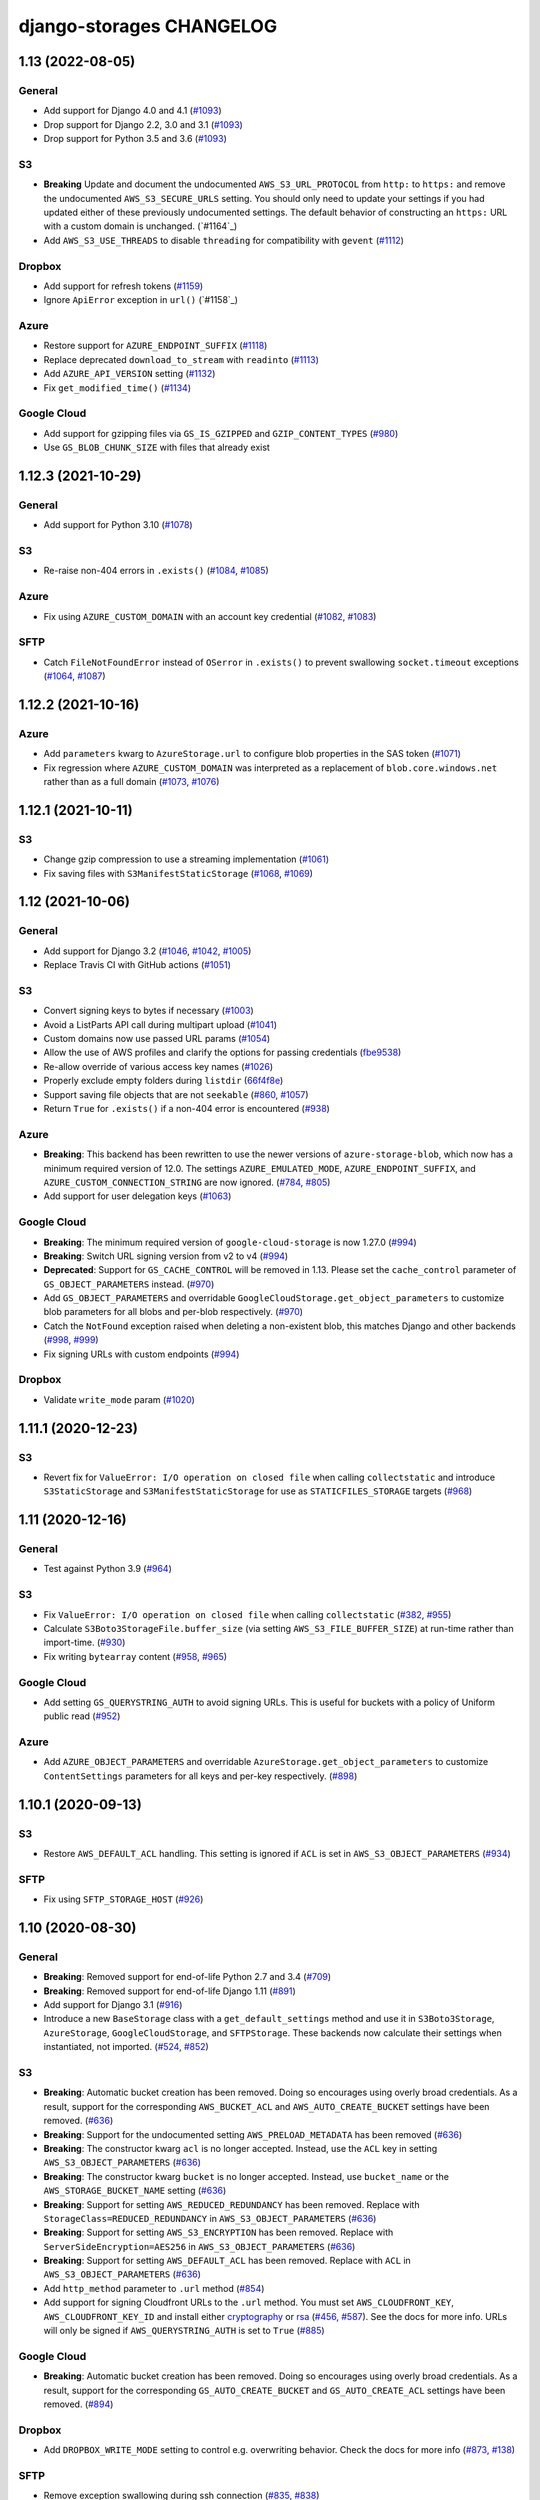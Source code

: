 django-storages CHANGELOG
=========================

1.13 (2022-08-05)
*****************

General
-------

- Add support for Django 4.0 and 4.1 (`#1093`_)
- Drop support for Django 2.2, 3.0 and 3.1 (`#1093`_)
- Drop support for Python 3.5 and 3.6 (`#1093`_)

S3
--

- **Breaking** Update and document the undocumented ``AWS_S3_URL_PROTOCOL`` from ``http:`` to ``https:`` and remove the
  undocumented ``AWS_S3_SECURE_URLS`` setting. You should only need to update your settings if you had updated either of
  these previously undocumented settings.  The default behavior of constructing an ``https:`` URL with a custom domain
  is unchanged. (`#1164`_)
- Add ``AWS_S3_USE_THREADS`` to disable ``threading`` for compatibility with ``gevent`` (`#1112`_)

Dropbox
-------

- Add support for refresh tokens (`#1159`_)
- Ignore ``ApiError`` exception in ``url()`` (`#1158`_)

Azure
-----

- Restore support for ``AZURE_ENDPOINT_SUFFIX`` (`#1118`_)
- Replace deprecated ``download_to_stream`` with ``readinto`` (`#1113`_)
- Add ``AZURE_API_VERSION`` setting (`#1132`_)
- Fix ``get_modified_time()`` (`#1134`_)

Google Cloud
------------

- Add support for gzipping files via ``GS_IS_GZIPPED`` and ``GZIP_CONTENT_TYPES`` (`#980`_)
- Use ``GS_BLOB_CHUNK_SIZE`` with files that already exist

.. _#980: https://github.com/jschneier/django-storages/pull/980
.. _#1118: https://github.com/jschneier/django-storages/pull/1118
.. _#1113: https://github.com/jschneier/django-storages/pull/1113
.. _#1112: https://github.com/jschneier/django-storages/pull/1112
.. _#1132: https://github.com/jschneier/django-storages/pull/1132
.. _#1134: https://github.com/jschneier/django-storages/pull/1134
.. _#1159: https://github.com/jschneier/django-storages/pull/1159
.. _#1158: https://github.com/jschneier/django-storages/pull/1158
.. _#1158: https://github.com/jschneier/django-storages/pull/1164
.. _#1093: https://github.com/jschneier/django-storages/pull/1093


1.12.3 (2021-10-29)
*******************

General
-------

- Add support for Python 3.10 (`#1078`_)

S3
--

- Re-raise non-404 errors in ``.exists()`` (`#1084`_, `#1085`_)

Azure
-----

- Fix using ``AZURE_CUSTOM_DOMAIN`` with an account key credential (`#1082`_, `#1083`_)

SFTP
----

- Catch ``FileNotFoundError`` instead of ``OSerror`` in ``.exists()`` to prevent swallowing ``socket.timeout`` exceptions (`#1064`_, `#1087`_)


.. _#1078: https://github.com/jschneier/django-storages/pull/1078
.. _#1084: https://github.com/jschneier/django-storages/issues/1084
.. _#1085: https://github.com/jschneier/django-storages/pull/1085
.. _#1082: https://github.com/jschneier/django-storages/issues/1082
.. _#1083: https://github.com/jschneier/django-storages/pull/1083
.. _#1064: https://github.com/jschneier/django-storages/issues/1064
.. _#1087: https://github.com/jschneier/django-storages/pull/1087

1.12.2 (2021-10-16)
*******************

Azure
-----

- Add ``parameters`` kwarg to ``AzureStorage.url`` to configure blob properties in the SAS token (`#1071`_)
- Fix regression where ``AZURE_CUSTOM_DOMAIN`` was interpreted as a replacement of ``blob.core.windows.net`` rather than as a full domain
  (`#1073`_, `#1076`_)

.. _#1071: https://github.com/jschneier/django-storages/pull/1071
.. _#1073: https://github.com/jschneier/django-storages/issues/1073
.. _#1076: https://github.com/jschneier/django-storages/pull/1076

1.12.1 (2021-10-11)
*******************

S3
--

- Change gzip compression to use a streaming implementation (`#1061`_)
- Fix saving files with ``S3ManifestStaticStorage`` (`#1068`_, `#1069`_)

.. _#1061: https://github.com/jschneier/django-storages/pull/1061
.. _#1068: https://github.com/jschneier/django-storages/issues/1068
.. _#1069: https://github.com/jschneier/django-storages/pull/1069

1.12 (2021-10-06)
*****************

General
-------
- Add support for Django 3.2 (`#1046`_, `#1042`_, `#1005`_)
- Replace Travis CI with GitHub actions (`#1051`_)

S3
--

- Convert signing keys to bytes if necessary (`#1003`_)
- Avoid a ListParts API call during multipart upload (`#1041`_)
- Custom domains now use passed URL params (`#1054`_)
- Allow the use of AWS profiles and clarify the options for passing credentials (`fbe9538`_)
- Re-allow override of various access key names (`#1026`_)
- Properly exclude empty folders during ``listdir`` (`66f4f8e`_)
- Support saving file objects that are not ``seekable`` (`#860`_, `#1057`_)
- Return ``True`` for ``.exists()`` if a non-404 error is encountered (`#938`_)

Azure
-----

- **Breaking**: This backend has been rewritten to use the newer versions of ``azure-storage-blob``, which now has a minimum required version of 12.0. The settings ``AZURE_EMULATED_MODE``, ``AZURE_ENDPOINT_SUFFIX``, and ``AZURE_CUSTOM_CONNECTION_STRING`` are now ignored. (`#784`_, `#805`_)
- Add support for user delegation keys (`#1063`_)

Google Cloud
------------

- **Breaking**: The minimum required version of ``google-cloud-storage`` is now 1.27.0 (`#994`_)
- **Breaking**: Switch URL signing version from v2 to v4 (`#994`_)
- **Deprecated**: Support for ``GS_CACHE_CONTROL`` will be removed in 1.13. Please set the ``cache_control`` parameter of ``GS_OBJECT_PARAMETERS`` instead. (`#970`_)
- Add ``GS_OBJECT_PARAMETERS`` and overridable ``GoogleCloudStorage.get_object_parameters`` to customize blob parameters for all blobs and per-blob respectively. (`#970`_)
- Catch the ``NotFound`` exception raised when deleting a non-existent blob, this matches Django and other backends (`#998`_, `#999`_)
- Fix signing URLs with custom endpoints (`#994`_)

Dropbox
-------

- Validate ``write_mode`` param (`#1020`_)

.. _fbe9538: https://github.com/jschneier/django-storages/commit/fbe9538b8574cfb0d95b04c9c477650dbfe8547b
.. _66f4f8e: https://github.com/jschneier/django-storages/commit/66f4f8ec68daaac767c013d6b1a30cf26a7ac1ca
.. _#1003: https://github.com/jschneier/django-storages/pull/1003
.. _#1054: https://github.com/jschneier/django-storages/pull/1054
.. _#1026: https://github.com/jschneier/django-storages/pull/1026
.. _#1041: https://github.com/jschneier/django-storages/pull/1041
.. _#970: https://github.com/jschneier/django-storages/pull/970
.. _#998: https://github.com/jschneier/django-storages/issues/998
.. _#784: https://github.com/jschneier/django-storages/issues/784
.. _#805: https://github.com/jschneier/django-storages/pull/805
.. _#999: https://github.com/jschneier/django-storages/pull/999
.. _#1051: https://github.com/jschneier/django-storages/pull/1051
.. _#1042: https://github.com/jschneier/django-storages/pull/1042
.. _#1046: https://github.com/jschneier/django-storages/issues/1046
.. _#1005: https://github.com/jschneier/django-storages/pull/1005
.. _#1020: https://github.com/jschneier/django-storages/pull/1020
.. _#860: https://github.com/jschneier/django-storages/issues/860
.. _#1057: https://github.com/jschneier/django-storages/pull/1057
.. _#938: https://github.com/jschneier/django-storages/pull/938
.. _#994: https://github.com/jschneier/django-storages/pull/994
.. _#1063: https://github.com/jschneier/django-storages/pull/1063

1.11.1 (2020-12-23)
*******************

S3
--

- Revert fix for ``ValueError: I/O operation on closed file`` when calling ``collectstatic`` and
  introduce ``S3StaticStorage`` and ``S3ManifestStaticStorage`` for use as ``STATICFILES_STORAGE`` targets (`#968`_)

.. _#968: https://github.com/jschneier/django-storages/pull/968

1.11 (2020-12-16)
*****************

General
-------

- Test against Python 3.9 (`#964`_)

S3
--

- Fix ``ValueError: I/O operation on closed file`` when calling ``collectstatic`` (`#382`_, `#955`_)
- Calculate ``S3Boto3StorageFile.buffer_size`` (via setting ``AWS_S3_FILE_BUFFER_SIZE``)
  at run-time rather than import-time. (`#930`_)
- Fix writing ``bytearray`` content (`#958`_, `#965`_)

Google Cloud
------------

- Add setting ``GS_QUERYSTRING_AUTH`` to avoid signing URLs. This is useful for buckets with a
  policy of Uniform public read (`#952`_)

Azure
-----

- Add ``AZURE_OBJECT_PARAMETERS`` and overridable ``AzureStorage.get_object_parameters`` to customize
  ``ContentSettings`` parameters for all keys and per-key respectively. (`#898`_)

.. _#382: https://github.com/jschneier/django-storages/issues/382
.. _#955: https://github.com/jschneier/django-storages/pull/955
.. _#930: https://github.com/jschneier/django-storages/pull/930
.. _#952: https://github.com/jschneier/django-storages/pull/952
.. _#898: https://github.com/jschneier/django-storages/pull/898
.. _#964: https://github.com/jschneier/django-storages/pull/964
.. _#958: https://github.com/jschneier/django-storages/issues/958
.. _#965: https://github.com/jschneier/django-storages/pull/965

1.10.1 (2020-09-13)
*******************

S3
--

- Restore ``AWS_DEFAULT_ACL`` handling. This setting is ignored if ``ACL`` is set in
  ``AWS_S3_OBJECT_PARAMETERS`` (`#934`_)

SFTP
----

- Fix using ``SFTP_STORAGE_HOST`` (`#926`_)

.. _#926: https://github.com/jschneier/django-storages/pull/926
.. _#934: https://github.com/jschneier/django-storages/pull/934

1.10 (2020-08-30)
*****************

General
-------

- **Breaking**: Removed support for end-of-life Python 2.7 and 3.4 (`#709`_)
- **Breaking**: Removed support for end-of-life Django 1.11 (`#891`_)
- Add support for Django 3.1 (`#916`_)
- Introduce a new ``BaseStorage`` class with a ``get_default_settings`` method and use
  it in ``S3Boto3Storage``, ``AzureStorage``, ``GoogleCloudStorage``, and ``SFTPStorage``. These backends
  now calculate their settings when instantiated, not imported. (`#524`_, `#852`_)

S3
--

- **Breaking**: Automatic bucket creation has been removed. Doing so encourages using overly broad credentials.
  As a result, support for the corresponding ``AWS_BUCKET_ACL`` and ``AWS_AUTO_CREATE_BUCKET`` settings have been removed. (`#636`_)
- **Breaking**: Support for the undocumented setting ``AWS_PRELOAD_METADATA`` has been removed (`#636`_)
- **Breaking**: The constructor kwarg ``acl`` is no longer accepted. Instead, use the ``ACL`` key in setting ``AWS_S3_OBJECT_PARAMETERS``
  (`#636`_)
- **Breaking**: The constructor kwarg ``bucket`` is no longer accepted. Instead, use ``bucket_name`` or the ``AWS_STORAGE_BUCKET_NAME``
  setting (`#636`_)
- **Breaking**: Support for setting ``AWS_REDUCED_REDUNDANCY`` has been removed. Replace with ``StorageClass=REDUCED_REDUNDANCY``
  in ``AWS_S3_OBJECT_PARAMETERS`` (`#636`_)
- **Breaking**: Support for setting ``AWS_S3_ENCRYPTION`` has been removed. Replace with ``ServerSideEncryption=AES256`` in ``AWS_S3_OBJECT_PARAMETERS`` (`#636`_)
- **Breaking**: Support for setting ``AWS_DEFAULT_ACL`` has been removed. Replace with ``ACL`` in ``AWS_S3_OBJECT_PARAMETERS`` (`#636`_)
- Add ``http_method`` parameter to ``.url`` method (`#854`_)
- Add support for signing Cloudfront URLs to the ``.url`` method. You must set ``AWS_CLOUDFRONT_KEY``,
  ``AWS_CLOUDFRONT_KEY_ID`` and install either `cryptography`_ or `rsa`_ (`#456`_, `#587`_). See the docs for more info.
  URLs will only be signed if ``AWS_QUERYSTRING_AUTH`` is set to ``True`` (`#885`_)

Google Cloud
------------

- **Breaking**: Automatic bucket creation has been removed. Doing so encourages using overly broad credentials.
  As a result, support for the corresponding ``GS_AUTO_CREATE_BUCKET`` and ``GS_AUTO_CREATE_ACL`` settings have been removed. (`#894`_)

Dropbox
-------

- Add ``DROPBOX_WRITE_MODE`` setting to control e.g. overwriting behavior. Check the docs
  for more info (`#873`_, `#138`_)

SFTP
----

- Remove exception swallowing during ssh connection (`#835`_, `#838`_)

FTP
---

- Add ``FTP_STORAGE_ENCODING`` setting to set the filesystem encoding  (`#803`_)
- Support multiple nested paths for files (`#886`_)

.. _cryptography: https://cryptography.io
.. _rsa: https://stuvel.eu/rsa
.. _#885: https://github.com/jschneier/django-storages/pull/885
.. _#894: https://github.com/jschneier/django-storages/pull/894
.. _#636: https://github.com/jschneier/django-storages/pull/636
.. _#709: https://github.com/jschneier/django-storages/pull/709
.. _#891: https://github.com/jschneier/django-storages/pull/891
.. _#916: https://github.com/jschneier/django-storages/pull/916
.. _#852: https://github.com/jschneier/django-storages/pull/852
.. _#873: https://github.com/jschneier/django-storages/pull/873
.. _#854: https://github.com/jschneier/django-storages/pull/854
.. _#138: https://github.com/jschneier/django-storages/issues/138
.. _#524: https://github.com/jschneier/django-storages/pull/524
.. _#835: https://github.com/jschneier/django-storages/issues/835
.. _#838: https://github.com/jschneier/django-storages/pull/838
.. _#803: https://github.com/jschneier/django-storages/pull/803
.. _#456: https://github.com/jschneier/django-storages/issues/456
.. _#587: https://github.com/jschneier/django-storages/pull/587
.. _#886: https://github.com/jschneier/django-storages/pull/886

1.9.1 (2020-02-03)
******************

S3
--

- Fix reading files with ``S3Boto3StorageFile`` (`#831`_, `#833`_)

.. _#831: https://github.com/jschneier/django-storages/issues/831
.. _#833: https://github.com/jschneier/django-storages/pull/833

1.9 (2020-02-02)
****************

General
-------

- **Breaking**: The long deprecated S3 backend based on ``boto`` has been removed. (`#825`_)
- Test against and support Python 3.8 (`#810`_)

S3
--

- **Deprecated**: Automatic bucket creation will be removed in version 1.10 (`#826`_)
- **Deprecated**: The undocumented ``AWS_PRELOAD_METADATA`` and associated functionality will
  be removed in version 1.10 (`#829`_)
- **Deprecated**: Support for ``AWS_REDUCED_REDUNDANCY`` will be removed in version 1.10
  Replace with ``StorageClass=REDUCED_REDUNDANCY`` in ``AWS_S3_OBJECT_PARAMETERS`` (`#829`_)
- **Deprecated**: Support for ``AWS_S3_ENCRYPTION`` will be removed in version 1.10 (`#829`_)
  Replace with ``ServerSideEncryption=AES256`` in ``AWS_S3_OBJECT_PARAMETERS``
- A custom ``ContentEncoding`` is no longer overwritten automatically (note that specifying
  one will disable automatic ``gzip``) (`#391`_, `#828`_).
- Add ``S3Boto3Storage.get_object_parameters``, an overridable method for customizing
  upload parameters on a per-object basis (`#819`_, `#828`_)
- Opening and closing a file in `w` mode without writing anything will now create an empty file
  in S3, this mimics the builtin ``open`` and Django's own ``FileSystemStorage`` (`#435`_, `#816`_)
- Fix reading a file in text mode (`#404`_, `#827`_)

Google Cloud
------------

- **Deprecated**: Automatic bucket creation will be removed in version 1.10 (`#826`_)

Dropbox
-------

- Fix crash on ``DropBoxStorage.listdir`` (`#762`_)
- Settings can now additionally be specified at the class level to ease subclassing (`#745`_)

Libcloud
--------

- Add support for Backblaze B2 to ``LibCloudStorage.url`` (`#807`_)

FTP
---

- Fix creating multiple intermediary directories on Windows (`#823`_, `#824`_)

.. _#825: https://github.com/jschneier/django-storages/pull/825
.. _#826: https://github.com/jschneier/django-storages/pull/826
.. _#829: https://github.com/jschneier/django-storages/pull/829
.. _#391: https://github.com/jschneier/django-storages/issues/391
.. _#828: https://github.com/jschneier/django-storages/pull/828
.. _#819: https://github.com/jschneier/django-storages/issues/819
.. _#810: https://github.com/jschneier/django-storages/pull/810
.. _#435: https://github.com/jschneier/django-storages/issues/435
.. _#816: https://github.com/jschneier/django-storages/pull/816
.. _#404: https://github.com/jschneier/django-storages/issues/404
.. _#827: https://github.com/jschneier/django-storages/pull/827
.. _#762: https://github.com/jschneier/django-storages/pull/762
.. _#745: https://github.com/jschneier/django-storages/pull/745
.. _#807: https://github.com/jschneier/django-storages/pull/807
.. _#823: https://github.com/jschneier/django-storages/issues/823
.. _#824: https://github.com/jschneier/django-storages/pull/824


1.8 (2019-11-20)
****************

General
-------
- Add support for Django 3.0 (`#759`_)
- Update license identifier to unambiguous ``BSD-3-Clause``

S3
--

- Include error message raised when missing library is imported (`#776`_, `#793`_)

Google
------

- **Breaking** The minimum supported version of ``google-cloud-storage`` is now ``1.15.0`` which enables...
- Add setting ``GS_CUSTOM_ENDPOINT`` to allow usage of custom domains (`#775`_, `#648`_)

Azure
-----

- Fix extra installation by pinning version to < 12 (`#785`_)
- Add support for setting ``AZURE_CACHE_CONTROL`` header (`#780`_, `#674`_)

.. _#759: https://github.com/jschneier/django-storages/pull/759
.. _#776: https://github.com/jschneier/django-storages/issues/776
.. _#793: https://github.com/jschneier/django-storages/pull/793
.. _#775: https://github.com/jschneier/django-storages/issues/775
.. _#648: https://github.com/jschneier/django-storages/pull/648
.. _#785: https://github.com/jschneier/django-storages/pull/785
.. _#780: https://github.com/jschneier/django-storages/pull/780
.. _#674: https://github.com/jschneier/django-storages/issues/674


1.7.2 (2019-09-10)
******************

S3
--

- Avoid misleading ``AWS_DEFAULT_ACL`` warning for insecure ``default_acl`` when
  overridden as a class variable (`#591`_)
- Propagate file deletion to cache when ``preload_metadata`` is ``True``,
  (not the default) (`#743`_, `#749`_)
- Fix exception raised on closed file (common if using ``ManifestFilesMixin`` or
  ``collectstatic``. (`#382`_, `#754`_)

Azure
-----

- Pare down the required packages in ``extra_requires`` when installing the ``azure`` extra to only
  ``azure-storage-blob`` (`#680`_, `#684`_)
- Fix compatability with ``generate_blob_shared_access_signature`` updated signature (`#705`_, `#723`_)
- Fetching a file now uses the configured timeout rather than hardcoding one (`#727`_)
- Add support for configuring all blobservice options: ``AZURE_ENDPOINT_SUFFIX``,
  ``AZURE_CUSTOM_DOMAIN``, ``AZURE_CONNECTION_STRING``, ``AZURE_TOKEN_CREDENTIAL``.
  See the docs for more info. Huge thanks once again to @nitely. (`#750`_)
- Fix filename handling to not strip special characters (`#609`_, `#752`_)


Google Cloud
------------

- Set the file acl in the same call that uploads it (`#698`_)
- Reduce the number of queries and required permissions when ``GS_AUTO_CREATE_BUCKET`` is
  ``False`` (the default) (`#412`_, `#718`_)
- Set the ``predefined_acl`` when creating a ``GoogleCloudFile`` using ``.write``
  (`#640`_, `#756`_)
- Add ``GS_BLOB_CHUNK_SIZE`` setting to enable efficient uploading of large files (`#757`_)

Dropbox
-------

- Complete migration to v2 api with file fetching and metadata fixes (`#724`_)
- Add ``DROPBOX_TIMEOUT`` to configure client timeout defaulting to 100 seconds
  to match the underlying sdk. (`#419`_, `#747`_)

SFTP
----

- Fix reopening a file (`#746`_)

.. _#591: https://github.com/jschneier/django-storages/pull/591
.. _#680: https://github.com/jschneier/django-storages/issues/680
.. _#684: https://github.com/jschneier/django-storages/pull/684
.. _#698: https://github.com/jschneier/django-storages/pull/698
.. _#705: https://github.com/jschneier/django-storages/issues/705
.. _#723: https://github.com/jschneier/django-storages/pull/723
.. _#727: https://github.com/jschneier/django-storages/pull/727
.. _#746: https://github.com/jschneier/django-storages/pull/746
.. _#724: https://github.com/jschneier/django-storages/pull/724
.. _#412: https://github.com/jschneier/django-storages/pull/412
.. _#718: https://github.com/jschneier/django-storages/pull/718
.. _#743: https://github.com/jschneier/django-storages/issues/743
.. _#749: https://github.com/jschneier/django-storages/pull/749
.. _#750: https://github.com/jschneier/django-storages/pull/750
.. _#609: https://github.com/jschneier/django-storages/issues/609
.. _#752: https://github.com/jschneier/django-storages/pull/752
.. _#382: https://github.com/jschneier/django-storages/issues/382
.. _#754: https://github.com/jschneier/django-storages/pull/754
.. _#419: https://github.com/jschneier/django-storages/issues/419
.. _#747: https://github.com/jschneier/django-storages/pull/747
.. _#640: https://github.com/jschneier/django-storages/issues/640
.. _#756: https://github.com/jschneier/django-storages/pull/756
.. _#757: https://github.com/jschneier/django-storages/pull/757

1.7.1 (2018-09-06)
******************

- Fix off-by-1 error in ``get_available_name`` whenever ``file_overwrite`` or ``overwrite_files`` is ``True`` (`#588`_, `#589`_)
- Change ``S3Boto3Storage.listdir()`` to use ``list_objects`` instead of ``list_objects_v2`` to restore
  compatability with services implementing the S3 protocol that do not yet support the new method (`#586`_, `#590`_)

.. _#588: https://github.com/jschneier/django-storages/issues/588
.. _#589: https://github.com/jschneier/django-storages/pull/589
.. _#586: https://github.com/jschneier/django-storages/issues/586
.. _#590: https://github.com/jschneier/django-storages/pull/590

1.7 (2018-09-03)
****************

**Security**

- The ``S3BotoStorage`` and ``S3Boto3Storage`` backends have an insecure
  default ACL of ``public-read``. It is recommended that all current users audit their bucket
  permissions.  Support has been added for setting ``AWS_DEFAULT_ACL = None`` and ``AWS_BUCKET_ACL =
  None`` which causes all created files to inherit the bucket's ACL (and created buckets to inherit the
  Amazon account's default ACL). This will become the default in version 1.10 (for ``S3Boto3Storage`` only
  since ``S3BotoStorage`` will be removed in version 1.9, see below). Additionally, a warning is now
  raised if ``AWS_DEFAULT_ACL`` or ``AWS_BUCKET_ACL`` is not explicitly set. (`#381`_, `#535`_, `#579`_)

**Breaking**

- The ``AzureStorage`` backend and documentation has been completely rewritten. It now
  depends on ``azure`` and ``azure-storage-blob`` and is *vastly* improved. Big thanks to @nitely and all
  other contributors along the way (`#565`_)
- The ``.url()`` method of ``GoogleCloudStorage`` has been completely reworked. Many use
  cases should require no changes and will experience a massive speedup. The ``.url()`` method no longer hits
  the network for public urls and generates signed urls (with a default of 1-day expiration, configurable
  via ``GS_EXPIRATION``) for non-public buckets.  Check out the docs for more information. (`#570`_)
- Various backends will now raise ``ImproperlyConfigured`` at runtime if their
  location (``GS_LOCATION``, ``AWS_LOCATION``) begins with a leading ``/`` rather than silently
  stripping it.  Verify yours does not. (`#520`_)
- The long deprecated ``GSBotoStorage`` backend is removed. (`#518`_)

**Deprecation**

- The insecure default of ``public-read`` for ``AWS_DEFAULT_ACL`` and
  ``AWS_BUCKET_ACL`` in ``S3Boto3Storage`` will change to inherit the bucket's setting in version 1.10 (`#579`_)
- The legacy ``S3BotoBackend`` is deprecated and will be removed in version 1.9.
  It is strongly recommended to move to the ``S3Boto3Storage`` backend for performance,
  stability and bugfix reasons. See the `boto migration docs`_ for step-by-step guidelines. (`#578`_, `#584`_)
- The long aliased arguments to ``S3Boto3Storage`` of ``acl`` and ``bucket`` are
  deprecated in favor of ``bucket_name`` and ``default_acl`` (`#516`_)
- The minimum required version of ``boto3`` will be increasing to ``1.4.4`` in
  the next major version of ``django-storages``. (`#583`_)

**Features**

- Add support for a file to inherit its bucket's ACL by setting ``AWS_DEFAULT_ACL = None`` (`#535`_)
- Add ``GS_CACHE_CONTROL`` setting for ``GoogleCloudStorage`` backend (`#411`_, `#505`_)
- Add documentation around using django-storages with Digital Ocean Spaces (`#521`_)
- Add support for Django 2.1 and Python 3.7 (`#530`_)
- Make ``S3Boto3Storage`` pickleable (`#551`_)
- Add automatic reconnection to ``SFTPStorage`` (`#563`_, `#564`_)
- Unconditionally set the security token in the boto backends (`b13efd`_)
- Improve efficiency of ``.listdir`` on ``S3Boto3Storage`` (`#352`_)
- Add ``AWS_S3_VERIFY`` to support custom certificates and disabling certificate verification
  to ``S3Boto3Storage`` (`#486`_, `#580`_)
- Add ``AWS_S3_PROXIES`` setting to ``S3Boto3Storage`` (`#583`_)
- Add a snazzy new logo. Big thanks to @reallinfo

**Bugfixes**

- Reset file read offset before passing to ``GoogleCloudStorage`` and ``AzureStorage`` (`#481`_, `#581`_, `#582`_)
- Fix various issues with multipart uploads in the S3 backends
  (`#169`_, `#160`_, `#364`_, `#449`_, `#504`_, `#506`_, `#546`_)
- Fix ``S3Boto3Storage`` to stream down large files (also disallow `r+w` mode) (`#383`_, `#548`_)
- Fix ``SFTPStorageFile`` to align with the core ``File`` abstraction (`#487`_, `#568`_)
- Catch ``IOError`` in ``SFTPStorage.delete`` (`#568`_)
- ``AzureStorage``, ``GoogleCloudStorage``, ``S3Boto3Storage`` and ``S3BotoStorage`` now
  respect ``max_length`` when ``file_overwrite = True`` (`#513`_, `#554`_)
- The S3 backends now consistently use ``compresslevel=9`` (the Python stdlib default)
  for gzipped content (`#572`_, `#576`_)
- Improve error message of ``S3Boto3Storage`` during an unexpected exception when automatically
  creating a bucket (`#574`_, `#577`_)

.. _#381: https://github.com/jschneier/django-storages/issues/381
.. _#535: https://github.com/jschneier/django-storages/pull/535
.. _#579: https://github.com/jschneier/django-storages/pull/579
.. _#565: https://github.com/jschneier/django-storages/pull/565
.. _#520: https://github.com/jschneier/django-storages/pull/520
.. _#518: https://github.com/jschneier/django-storages/pull/518
.. _#516: https://github.com/jschneier/django-storages/pull/516
.. _#481: https://github.com/jschneier/django-storages/pull/481
.. _#581: https://github.com/jschneier/django-storages/pull/581
.. _#582: https://github.com/jschneier/django-storages/pull/582
.. _#411: https://github.com/jschneier/django-storages/issues/411
.. _#505: https://github.com/jschneier/django-storages/pull/505
.. _#521: https://github.com/jschneier/django-storages/pull/521
.. _#169: https://github.com/jschneier/django-storages/pull/169
.. _#160: https://github.com/jschneier/django-storages/issues/160
.. _#364: https://github.com/jschneier/django-storages/pull/364
.. _#449: https://github.com/jschneier/django-storages/issues/449
.. _#504: https://github.com/jschneier/django-storages/pull/504
.. _#530: https://github.com/jschneier/django-storages/pull/530
.. _#506: https://github.com/jschneier/django-storages/pull/506
.. _#546: https://github.com/jschneier/django-storages/pull/546
.. _#383: https://github.com/jschneier/django-storages/issues/383
.. _#548: https://github.com/jschneier/django-storages/pull/548
.. _b13efd: https://github.com/jschneier/django-storages/commit/b13efd92b3bf3e9967b8e7819224bfcf9abb977e
.. _#551: https://github.com/jschneier/django-storages/pull/551
.. _#563: https://github.com/jschneier/django-storages/issues/563
.. _#564: https://github.com/jschneier/django-storages/pull/564
.. _#487: https://github.com/jschneier/django-storages/issues/487
.. _#568: https://github.com/jschneier/django-storages/pull/568
.. _#513: https://github.com/jschneier/django-storages/issues/513
.. _#554: https://github.com/jschneier/django-storages/pull/554
.. _#570: https://github.com/jschneier/django-storages/pull/570
.. _#572: https://github.com/jschneier/django-storages/issues/572
.. _#576: https://github.com/jschneier/django-storages/pull/576
.. _#352: https://github.com/jschneier/django-storages/pull/352
.. _#574: https://github.com/jschneier/django-storages/issues/574
.. _#577: https://github.com/jschneier/django-storages/pull/577
.. _#486: https://github.com/jschneier/django-storages/pull/486
.. _#580: https://github.com/jschneier/django-storages/pull/580
.. _#583: https://github.com/jschneier/django-storages/pull/583
.. _boto migration docs:  https://django-storages.readthedocs.io/en/latest/backends/amazon-S3.html#migrating-boto-to-boto3
.. _#578: https://github.com/jschneier/django-storages/pull/578
.. _#584: https://github.com/jschneier/django-storages/pull/584

1.6.6 (2018-03-26)
******************

* You can now specify the backend you are using to install the necessary dependencies using
  ``extra_requires``. For example ``pip install django-storages[boto3]`` (`#417`_)
* Add additional content-type detection fallbacks (`#406`_, `#407`_)
* Add ``GS_LOCATION`` setting to specify subdirectory for ``GoogleCloudStorage`` (`#355`_)
* Add support for uploading large files to ``DropBoxStorage``, fix saving files (`#379`_, `#378`_, `#301`_)
* Drop support for Django 1.8 and Django 1.10 (and hence Python 3.3) (`#438`_)
* Implement ``get_created_time`` for ``GoogleCloudStorage`` (`#464`_)

.. _#417: https://github.com/jschneier/django-storages/pull/417
.. _#407: https://github.com/jschneier/django-storages/pull/407
.. _#406: https://github.com/jschneier/django-storages/issues/406
.. _#355: https://github.com/jschneier/django-storages/pull/355
.. _#379: https://github.com/jschneier/django-storages/pull/379
.. _#378: https://github.com/jschneier/django-storages/issues/378
.. _#301: https://github.com/jschneier/django-storages/issues/301
.. _#438: https://github.com/jschneier/django-storages/issues/438
.. _#464: https://github.com/jschneier/django-storages/pull/464

1.6.5 (2017-08-01)
******************

* Fix Django 1.11 regression with gzipped content being saved twice
  resulting in empty files (`#367`_, `#371`_, `#373`_)
* Fix the ``mtime`` when gzipping content on ``S3Boto3Storage`` (`#374`_)

.. _#367: https://github.com/jschneier/django-storages/issues/367
.. _#371: https://github.com/jschneier/django-storages/pull/371
.. _#373: https://github.com/jschneier/django-storages/pull/373
.. _#374: https://github.com/jschneier/django-storages/pull/374

1.6.4 (2017-07-27)
******************

* Files uploaded with ``GoogleCloudStorage`` will now set their appropriate mimetype (`#320`_)
* Fix ``DropBoxStorage.url`` to work. (`#357`_)
* Fix ``S3Boto3Storage`` when ``AWS_PRELOAD_METADATA = True`` (`#366`_)
* Fix ``S3Boto3Storage`` uploading file-like objects without names (`#195`_, `#368`_)
* ``S3Boto3Storage`` is now threadsafe - a separate session is created on a
  per-thread basis (`#268`_, `#358`_)

.. _#320: https://github.com/jschneier/django-storages/pull/320
.. _#357: https://github.com/jschneier/django-storages/pull/357
.. _#366: https://github.com/jschneier/django-storages/pull/366
.. _#195: https://github.com/jschneier/django-storages/pull/195
.. _#368: https://github.com/jschneier/django-storages/pull/368
.. _#268: https://github.com/jschneier/django-storages/issues/268
.. _#358: https://github.com/jschneier/django-storages/pull/358

1.6.3 (2017-06-23)
******************

* Revert default ``AWS_S3_SIGNATURE_VERSION`` to V2 to restore backwards
  compatability in ``S3Boto3``. It's recommended that all new projects set
  this to be ``'s3v4'``. (`#344`_)

.. _#344: https://github.com/jschneier/django-storages/pull/344

1.6.2 (2017-06-22)
******************

* Fix regression in ``safe_join()`` to handle a trailing slash in an
  intermediate path. (`#341`_)
* Fix regression in ``gs.GSBotoStorage`` getting an unexpected kwarg.
  (`#342`_)

.. _#341: https://github.com/jschneier/django-storages/pull/341
.. _#342: https://github.com/jschneier/django-storages/pull/342

1.6.1 (2017-06-22)
******************

* Drop support for Django 1.9 (`e89db45`_)
* Fix regression in ``safe_join()`` to allow joining a base path with an empty
  string. (`#336`_)

.. _e89db45: https://github.com/jschneier/django-storages/commit/e89db451d7e617638b5991e31df4c8de196546a6
.. _#336: https://github.com/jschneier/django-storages/pull/336

1.6 (2017-06-21)
******************

* **Breaking:** Remove backends deprecated in v1.5.1 (`#280`_)
* **Breaking:** ``DropBoxStorage`` has been upgrade to support v2 of the API, v1 will be shut off at the
  end of the month - upgrading is recommended (`#273`_)
* **Breaking:** The ``SFTPStorage`` backend now checks for the existence of the fallback ``~/.ssh/known_hosts``
  before attempting to load it.  If you had previously been passing in a path to a non-existent file it will no longer
  attempt to load the fallback. (`#118`_, `#325`_)
* **Breaking:** The default version value for ``AWS_S3_SIGNATURE_VERSION`` is now ``'s3v4'``. No changes should
  be required (`#335`_)
* **Deprecation:** The undocumented ``gs.GSBotoStorage`` backend. See the new ``gcloud.GoogleCloudStorage``
  or ``apache_libcloud.LibCloudStorage`` backends instead. (`#236`_)
* Add a new backend, ``gcloud.GoogleCloudStorage`` based on the ``google-cloud`` bindings. (`#236`_)
* Pass in the location constraint when auto creating a bucket in ``S3Boto3Storage`` (`#257`_, `#258`_)
* Add support for reading ``AWS_SESSION_TOKEN`` and ``AWS_SECURITY_TOKEN`` from the environment
  to ``S3Boto3Storage`` and ``S3BotoStorage``. (`#283`_)
* Fix Boto3 non-ascii filenames on Python 2.7 (`#216`_, `#217`_)
* Fix ``collectstatic`` timezone handling in and add ``get_modified_time`` to ``S3BotoStorage`` (`#290`_)
* Add support for Django 1.11 (`#295`_)
* Add ``project`` keyword support to GCS in ``LibCloudStorage`` backend (`#269`_)
* Files that have a guessable encoding (e.g. gzip or compress) will be uploaded with that Content-Encoding in
  the ``s3boto3`` backend (`#263`_, `#264`_)
* The Dropbox backend now properly translates backslashes in Windows paths into forward slashes (`e52a127`_)
* The S3 backends now permit colons in the keys (`#248`_, `#322`_)

.. _#217: https://github.com/jschneier/django-storages/pull/217
.. _#273: https://github.com/jschneier/django-storages/pull/273
.. _#216: https://github.com/jschneier/django-storages/issues/216
.. _#283: https://github.com/jschneier/django-storages/pull/283
.. _#280: https://github.com/jschneier/django-storages/pull/280
.. _#257: https://github.com/jschneier/django-storages/issues/257
.. _#258: https://github.com/jschneier/django-storages/pull/258
.. _#290: https://github.com/jschneier/django-storages/pull/290
.. _#295: https://github.com/jschneier/django-storages/pull/295
.. _#269: https://github.com/jschneier/django-storages/pull/269
.. _#263: https://github.com/jschneier/django-storages/issues/263
.. _#264: https://github.com/jschneier/django-storages/pull/264
.. _e52a127: https://github.com/jschneier/django-storages/commit/e52a127523fdd5be50bb670ccad566c5d527f3d1
.. _#236: https://github.com/jschneier/django-storages/pull/236
.. _#118: https://github.com/jschneier/django-storages/issues/118
.. _#325: https://github.com/jschneier/django-storages/pull/325
.. _#248: https://github.com/jschneier/django-storages/issues/248
.. _#322: https://github.com/jschneier/django-storages/pull/322
.. _#335: https://github.com/jschneier/django-storages/pull/335

1.5.2 (2017-01-13)
******************

* Actually use ``SFTP_STORAGE_HOST`` in ``SFTPStorage`` backend (`#204`_)
* Fix ``S3Boto3Storage`` to avoid race conditions in a multi-threaded WSGI environment (`#238`_)
* Fix trying to localize a naive datetime when ``settings.USE_TZ`` is ``False`` in ``S3Boto3Storage.modified_time``.
  (`#235`_, `#234`_)
* Fix automatic bucket creation in ``S3Boto3Storage`` when ``AWS_AUTO_CREATE_BUCKET`` is ``True`` (`#196`_)
* Improve the documentation for the S3 backends

.. _#204: https://github.com/jschneier/django-storages/pull/204
.. _#238: https://github.com/jschneier/django-storages/pull/238
.. _#234: https://github.com/jschneier/django-storages/issues/234
.. _#235: https://github.com/jschneier/django-storages/pull/235
.. _#196: https://github.com/jschneier/django-storages/pull/196

1.5.1 (2016-09-13)
******************

* **Breaking:** Drop support for Django 1.7 (`#185`_)
* **Deprecation:** hashpath, image, overwrite, mogile, symlinkorcopy, database, mogile, couchdb.
  See (`#202`_) to discuss maintenance going forward
* Use a fixed ``mtime`` argument for ``GzipFile`` in ``S3BotoStorage`` and ``S3Boto3Storage`` to ensure
  a stable output for gzipped files
* Use ``.putfileobj`` instead of ``.put`` in ``S3Boto3Storage`` to use the transfer manager,
  allowing files greater than 5GB to be put on S3 (`#194`_ , `#201`_)
* Update ``S3Boto3Storage`` for Django 1.10 (`#181`_) (``get_modified_time`` and ``get_accessed_time``)
* Fix bad kwarg name in ``S3Boto3Storage`` when `AWS_PRELOAD_METADATA` is `True` (`#189`_, `#190`_)

.. _#202: https://github.com/jschneier/django-storages/issues/202
.. _#201: https://github.com/jschneier/django-storages/pull/201
.. _#194: https://github.com/jschneier/django-storages/issues/194
.. _#190: https://github.com/jschneier/django-storages/pull/190
.. _#189: https://github.com/jschneier/django-storages/issues/189
.. _#185: https://github.com/jschneier/django-storages/pull/185
.. _#181: https://github.com/jschneier/django-storages/pull/181

1.5.0 (2016-08-02)
******************

* Add new backend ``S3Boto3Storage`` (`#179`_)
* Add a `strict` option to `utils.setting` (`#176`_)
* Tests, documentation, fixing ``.close`` for ``SFTPStorage`` (`#177`_)
* Tests, documentation, add `.readlines` for ``FTPStorage`` (`#175`_)
* Tests and documentation for ``DropBoxStorage`` (`#174`_)
* Fix ``MANIFEST.in`` to not ship ``.pyc`` files. (`#145`_)
* Enable CI testing of Python 3.5 and fix test failure from api change (`#171`_)

.. _#145: https://github.com/jschneier/django-storages/pull/145
.. _#171: https://github.com/jschneier/django-storages/pull/171
.. _#174: https://github.com/jschneier/django-storages/pull/174
.. _#175: https://github.com/jschneier/django-storages/pull/175
.. _#177: https://github.com/jschneier/django-storages/pull/177
.. _#176: https://github.com/jschneier/django-storages/pull/176
.. _#179: https://github.com/jschneier/django-storages/pull/179

1.4.1 (2016-04-07)
******************

* Files that have a guessable encoding (e.g. gzip or compress) will be uploaded with that Content-Encoding
  in the ``s3boto`` backend. Compressable types such as ``application/javascript`` will still be gzipped.
  PR `#122`_
* Fix ``DropBoxStorage.exists`` check and add ``DropBoxStorage.url`` (`#127`_)
* Add ``GS_HOST`` setting (with a default of ``GSConnection.DefaultHost``) to fix ``GSBotoStorage``.
  (`#124`_, `#125`_)

.. _#122: https://github.com/jschneier/django-storages/pull/122
.. _#127: https://github.com/jschneier/django-storages/pull/127
.. _#124: https://github.com/jschneier/django-storages/issues/124
.. _#125: https://github.com/jschneier/django-storages/pull/125

1.4 (2016-02-07)
****************

* This package is now released on PyPI as `django-storages`. Please update your requirements files to
  `django-storages==1.4`.

1.3.2 (2016-01-26)
******************

* Fix memory leak from not closing underlying temp file in ``s3boto`` backend (`#106`_)
* Allow easily specifying a custom expiry time when generating a url for ``S3BotoStorage`` (`#96`_)
* Check for bucket existence when the empty path ('') is passed to ``storage.exists`` in ``S3BotoStorage`` -
  this prevents a crash when running ``collectstatic -c`` on Django 1.9.1 (`#112`_) fixed in `#116`_

.. _#106: https://github.com/jschneier/django-storages/pull/106
.. _#96: https://github.com/jschneier/django-storages/pull/96
.. _#112: https://github.com/jschneier/django-storages/issues/112
.. _#116: https://github.com/jschneier/django-storages/pull/116


1.3.1 (2016-01-12)
******************

* A few Azure Storage fixes [pass the content-type to Azure, handle chunked content, fix ``url``] (`#45`__)
* Add support for a Dropbox (``dropbox``) storage backend
* Various fixes to the ``apache_libcloud`` backend [return the number of bytes asked for by ``.read``, make ``.name`` non-private, don't
  initialize to an empty ``BytesIO`` object] (`#55`_)
* Fix multi-part uploads in ``s3boto`` backend not respecting ``AWS_S3_ENCRYPTION`` (`#94`_)
* Automatically gzip svg files (`#100`_)

.. __: https://github.com/jschneier/django-storages/pull/45
.. _#76: https://github.com/jschneier/django-storages/pull/76
.. _#55: https://github.com/jschneier/django-storages/pull/55
.. _#94: https://github.com/jschneier/django-storages/pull/94
.. _#100: https://github.com/jschneier/django-storages/pull/100


1.3 (2015-08-14)
****************

* **Breaking:** Drop Support for Django 1.5 and Python 2.6
* **Breaking:** Remove previously deprecated mongodb backend
* **Breaking:** Remove previously deprecated ``parse_ts_extended`` from s3boto storage
* Add support for Django 1.8+ (`#36`__)
* Add ``AWS_S3_PROXY_HOST`` and ``AWS_S3_PROXY_PORT`` settings for s3boto backend (`#41`_)
* Fix Python3K compat issue in apache_libcloud (`#52`_)
* Fix Google Storage backend not respecting ``GS_IS_GZIPPED`` setting (`#51`__, `#60`_)
* Rename FTP ``_name`` attribute to ``name`` which is what the Django ``File`` api is expecting (`#70`_)
* Put ``StorageMixin`` first in inheritance to maintain backwards compat with older versions of Django (`#63`_)

.. __: https://github.com/jschneier/django-storages/pull/36
.. _#41: https://github.com/jschneier/django-storages/pull/41
.. _#52: https://github.com/jschneier/django-storages/issues/52
.. __: https://github.com/jschneier/django-storages/pull/51
.. _#60: https://github.com/jschneier/django-storages/pull/60
.. _#70: https://github.com/jschneier/django-storages/pull/70
.. _#63: https://github.com/jschneier/django-storages/pull/63


1.2.3 (2015-03-14)
******************

* Variety of FTP backend fixes (fix ``exists``, add ``modified_time``, remove call to non-existent function) (`#26`_)
* Apparently the year changed to 2015

.. _#26: https://github.com/jschneier/django-storages/pull/26


1.2.2 (2015-01-28)
******************

* Remove always show all warnings filter (`#21`_)
* Release package as a wheel
* Avoid resource warning during install (`#20`__)
* Made ``S3BotoStorage`` deconstructible (previously only ``S3BotoStorageFile`` was deconstructible) (`#19`_)

.. _#21: https://github.com/jschneier/django-storages/pull/21
.. __: https://github.com/jschneier/django-storages/issues/20
.. _#19: https://github.com/jschneier/django-storages/pull/19


1.2.1 (2014-12-31)
******************

* **Deprecation:** Issue warning about ``parse_ts_extended``
* **Deprecation:** mongodb backend - django-mongodb-engine now ships its own storage backend
* Fix ``storage.modified_time`` crashing on new files when ``AWS_PRELOAD_METADATA=True`` (`#11`_, `#12`__, `#14`_)

.. _#11: https://github.com/jschneier/django-storages/pull/11
__ https://github.com/jschneier/django-storages/issues/12
.. _#14: https://github.com/jschneier/django-storages/pull/14


1.2 (2014-12-14)
****************

* **Breaking:** Remove legacy S3 storage (`#1`_)
* **Breaking:** Remove mosso files backend (`#2`_)
* Add text/javascript mimetype to S3BotoStorage gzip allowed defaults
* Add support for Django 1.7 migrations in S3BotoStorage and ApacheLibCloudStorage (`#5`_, `#8`_)
* Python3K (3.3+) now available for S3Boto backend (`#4`_)

.. _#8: https://github.com/jschneier/django-storages/pull/8
.. _#5: https://github.com/jschneier/django-storages/pull/5
.. _#4: https://github.com/jschneier/django-storages/pull/4
.. _#1: https://github.com/jschneier/django-storages/issues/1
.. _#2: https://github.com/jschneier/django-storages/issues/2


**NOTE**: Version 1.1.9 is the first release of django-storages after the fork.
It represents the current (2014-12-08) state of the original django-storages in
master with no additional changes. This is the first release of the code base
since March 2013.

1.1.9 (2014-12-08)
******************

* Fix syntax for Python3 with pull-request `#91`_
* Support pushing content type from File object to GridFS with pull-request `#90`_
* Support passing a region to the libcloud driver with pull-request `#86`_
* Handle trailing slash paths fixes `#188`_ fixed by pull-request `#85`_
* Use a SpooledTemporaryFile to conserve memory in S3BotoFile pull-request `#69`_
* Guess content-type for S3BotoStorageFile the same way that _save() in S3BotoStorage does
* Pass headers and response_headers through from url to generate_url in S3BotoStorage pull-request `#65`_
* Added AWS_S3_HOST, AWS_S3_PORT and AWS_S3_USE_SSL settings to specify host, port and is_secure in pull-request `#66`_

.. _#91: https://bitbucket.org/david/django-storages/pull-request/91/
.. _#90: https://bitbucket.org/david/django-storages/pull-request/90/
.. _#86: https://bitbucket.org/david/django-storages/pull-request/86/
.. _#188: https://bitbucket.org/david/django-storages/issue/188/s3boto-_clean_name-is-broken-and-leads-to
.. _#85: https://bitbucket.org/david/django-storages/pull-request/85/
.. _#69: https://bitbucket.org/david/django-storages/pull-request/69/
.. _#66: https://bitbucket.org/david/django-storages/pull-request/66/
.. _#65: https://bitbucket.org/david/django-storages/pull-request/65/


**Everything Below Here Was Previously Released on PyPI under django-storages**


1.1.8 (2013-03-31)
******************

* Fixes `#156`_ regarding date parsing, ValueError when running collectstatic
* Proper handling of boto dev version parsing
* Made SFTP URLs accessible, now uses settings.MEDIA_URL instead of sftp://

.. _#156: https://bitbucket.org/david/django-storages/issue/156/s3boto-backend-valueerror-time-data-thu-07

1.1.7 (2013-03-20)
******************

* Listing of huge buckets on S3 is now prevented by using the prefix argument to boto's list() method
* Initial support for Windows Azure Storage
* Switched to useing boto's parse_ts date parser getting last modified info when using S3boto backend
* Fixed key handling in S3boto and Google Storage backends
* Account for lack of multipart upload in Google Storage backend
* Fixed seek() issue when using AWS_IS_GZIPPED by darkness51 with pull-request `#50`_
* Improvements to S3BotoStorage and GSBotoStorage

.. _#50: https://bitbucket.org/david/django-storages/pull-request/50/

1.1.6 (2013-01-06)
******************

* Merged many changes from Jannis Leidel (mostly regarding gzipping)
* Fixed tests by Ian Lewis
* Added support for Google Cloud Storage backend by Jannis Leidel
* Updated license file by Dan Loewenherz, fixes `#133`_ with pull-request `#44`_
* Set Content-Type header for use in upload_part_from_file by Gerardo Curiel
* Pass the rewind parameter to Boto's set_contents_from_file method by Jannis Leidel with pull-request `#45`_
* Fix for FTPStorageFile close() method by Mathieu Comandon with pull-request `#43`_
* Minor refactoring by Oktay Sancak with pull-request `#48`_
* Ungzip on download based on Content-Encoding by Gavin Wahl with pull-request `#46`_
* Add support for S3 server-side encryption by Tobias McNulty with pull-request `#17`_
* Add an optional setting to the boto storage to produce protocol-relative URLs, fixes `#105`_

.. _#133: https://bitbucket.org/david/django-storages/issue/133/license-file-refers-to-incorrect-project
.. _#44: https://bitbucket.org/david/django-storages/pull-request/44/
.. _#45: https://bitbucket.org/david/django-storages/pull-request/45/
.. _#43: https://bitbucket.org/david/django-storages/pull-request/43/
.. _#48: https://bitbucket.org/david/django-storages/pull-request/48/
.. _#46: https://bitbucket.org/david/django-storages/pull-request/46/
.. _#17: https://bitbucket.org/david/django-storages/pull-request/17/
.. _#105: https://bitbucket.org/david/django-storages/issue/105/add-option-to-produce-protocol-relative


1.1.5 (2012-07-18)
******************

* Merged pull request `#36`_ from freakboy3742 Keith-Magee, improvements to Apache Libcloud backend and docs
* Merged pull request `#35`_ from atodorov, allows more granular S3 access settings
* Add support for SSL in Rackspace Cloudfiles backend
* Fixed the listdir() method in s3boto backend, fixes `#57`_
* Added base url tests for safe_join in s3boto backend
* Merged pull request `#20`_ from alanjds, fixed SuspiciousOperation warning if AWS_LOCATION ends with '/'
* Added FILE_BUFFER_SIZE setting to s3boto backend
* Merged pull request `#30`_ from pendletongp, resolves `#108`_, `#109`_ and `#110`_
* Updated the modified_time() method so that it doesn't require dateutil. fixes `#111`_
* Merged pull request `#16`_ from chamal, adds Apache Libcloud backend
* When preloading the S3 metadata make sure we reset the files key during saving to prevent stale metadata
* Merged pull request `#24`_ from tobias.mcnulty, fixes bug where s3boto backend returns modified_time in wrong time zone
* Fixed HashPathStorage.location to no longer use settings.MEDIA_ROOT
* Remove download_url from setup file so PyPI dist is used

.. _#36: https://bitbucket.org/david/django-storages/pull-request/36/
.. _#35: https://bitbucket.org/david/django-storages/pull-request/35/
.. _#57: https://bitbucket.org/david/django-storages/issue/57
.. _#20: https://bitbucket.org/david/django-storages/pull-request/20/
.. _#30: https://bitbucket.org/david/django-storages/pull-request/30/
.. _#108: https://bitbucket.org/david/django-storages/issue/108
.. _#109: https://bitbucket.org/david/django-storages/issue/109
.. _#110: https://bitbucket.org/david/django-storages/issue/110
.. _#111: https://bitbucket.org/david/django-storages/issue/111
.. _#16: https://bitbucket.org/david/django-storages/pull-request/16/
.. _#24: https://bitbucket.org/david/django-storages/pull-request/24/

1.1.4 (2012-01-06)
******************

* Added PendingDeprecationWarning for mosso backend
* Merged pull request `#13`_ from marcoala, adds ``SFTP_KNOWN_HOST_FILE`` setting to SFTP storage backend
* Merged pull request `#12`_ from ryankask, fixes HashPathStorage tests that delete remote media
* Merged pull request `#10`_ from key, adds support for django-mongodb-engine 0.4.0 or later, fixes GridFS file deletion bug
* Fixed S3BotoStorage performance problem calling modified_time()
* Added deprecation warning for s3 backend, refs `#40`_
* Fixed CLOUDFILES_CONNECTION_KWARGS import error, fixes `#78`_
* Switched to sphinx documentation, set official docs up on https://django-storages.readthedocs.io/
* HashPathStorage uses self.exists now, fixes `#83`_

.. _#13: https://bitbucket.org/david/django-storages/pull-request/13/a-version-of-sftp-storage-that-allows-you
.. _#12: https://bitbucket.org/david/django-storages/pull-request/12/hashpathstorage-tests-deleted-my-projects
.. _#10: https://bitbucket.org/david/django-storages/pull-request/10/support-django-mongodb-engine-040
.. _#40: https://bitbucket.org/david/django-storages/issue/40/deprecate-s3py-backend
.. _#78: https://bitbucket.org/david/django-storages/issue/78/import-error
.. _#83: https://bitbucket.org/david/django-storages/issue/6/symlinkorcopystorage-new-custom-storage

1.1.3 (2011-08-15)
******************

* Created this lovely change log
* Fixed `#89`_: broken StringIO import in CloudFiles backend
* Merged `pull request #5`_: HashPathStorage path bug

.. _#89: https://bitbucket.org/david/django-storages/issue/89/112-broke-the-mosso-backend
.. _pull request #5: https://bitbucket.org/david/django-storages/pull-request/5/fixed-path-bug-and-added-testcase-for
